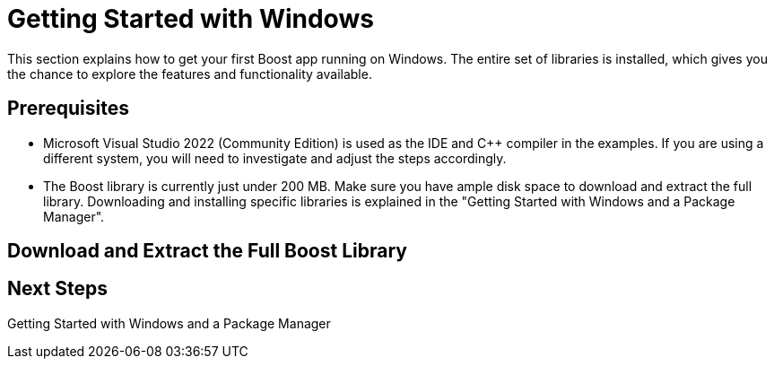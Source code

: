 = Getting Started with Windows

This section explains how to get your first Boost app running on Windows. The entire set of libraries is installed, which gives you the chance to explore the features and functionality available.

== Prerequisites

[circle]
* Microsoft Visual Studio 2022 (Community Edition) is used as the IDE and C++ compiler in the examples. If you are using a different system, you will need to investigate and adjust the steps accordingly.

* The Boost library is currently just under 200 MB. Make sure you have ample disk space to download and extract the full library. Downloading and installing specific libraries is explained in the "Getting Started with Windows and a Package Manager".

== Download and Extract the Full Boost Library










== Next Steps

Getting Started with Windows and a Package Manager